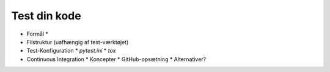 .. _tests:

Test din kode
=============

*   Formål
    *
*   Filstruktur (uafhængig af test-værktøjet)
*   Test-Konfiguration
    *   `pytest.ini`
    *   `tox`
*   Continuous Integration
    *   Koncepter
    *   GitHub-opsætning
    *   Alternativer?

